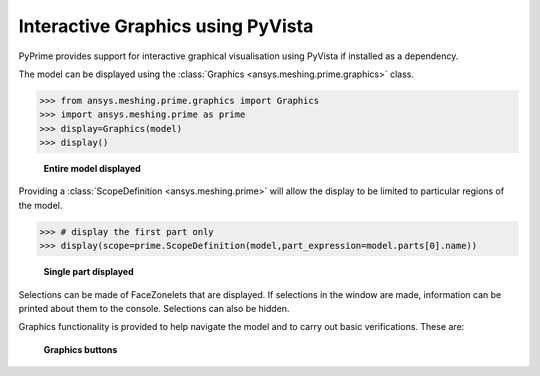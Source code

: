 **********************************
Interactive Graphics using PyVista
**********************************
PyPrime provides support for interactive graphical visualisation using PyVista 
if installed as a dependency.

The model can be displayed using the :class:`Graphics <ansys.meshing.prime.graphics>` class.

.. code:: python

    >>> from ansys.meshing.prime.graphics import Graphics
    >>> import ansys.meshing.prime as prime
    >>> display=Graphics(model)
    >>> display()

.. figure:: ../images/graphics.png
    :width: 400pt

    **Entire model displayed**

Providing a :class:`ScopeDefinition <ansys.meshing.prime>` will allow the display to be 
limited to particular regions of the model.

.. code:: python

    >>> # display the first part only
    >>> display(scope=prime.ScopeDefinition(model,part_expression=model.parts[0].name))

.. figure:: ../images/graphics_part.png
    :width: 400pt

    **Single part displayed**

Selections can be made of FaceZonelets that are displayed.  If selections in the window are made,
information can be printed about them to the console.  Selections can also be hidden.

Graphics functionality is provided to help navigate the model and to
carry out basic verifications.  These are:

.. figure:: ../images/graphics_buttons.png
    :width: 400pt

    **Graphics buttons**
